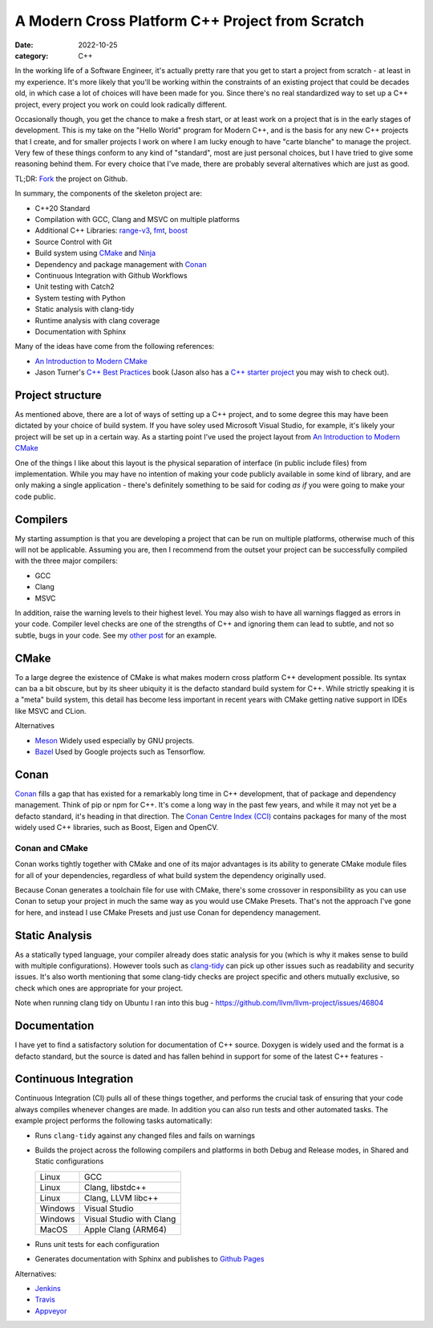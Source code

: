 A Modern Cross Platform C++ Project from Scratch
################################################

:date: 2022-10-25
:category: C++

In the working life of a Software Engineer, it's actually pretty rare that you get to start
a project from scratch - at least in my experience. It's more likely that you'll be working within the constraints of
an existing project that could be decades old, in which case a lot of choices will have been made for you. Since there's
no real standardized way to set up a C++ project, every project you work on could look radically different.

Occasionally though, you get the chance to make a fresh start, or at least work on a project that is in the
early stages of development. This is my take on the "Hello World" program for
Modern C++, and is the basis for any new C++ projects that I create, and for smaller projects I work on where I am lucky
enough to have "carte blanche" to manage the project. Very few of these things conform to any kind of
"standard", most are just personal choices, but I have tried to give some
reasoning behind them. For every choice that I've made, there are probably several alternatives which are just as good.

TL;DR: `Fork <https://github.com/planetmarshall/cpp_sample_project>`_ the project on Github.

In summary, the components of the skeleton project are:

* C++20 Standard
* Compilation with GCC, Clang and MSVC on multiple platforms
* Additional C++ Libraries: `range-v3 <https://github.com/ericniebler/range-v3>`_,
  `fmt <https://github.com/fmtlib/fmt>`_, `boost <https://www.boost.org/>`_
* Source Control with Git
* Build system using `CMake <https://cmake.org/>`_ and `Ninja <https://ninja-build.org/>`_
* Dependency and package management with `Conan <https://docs.conan.io/en/latest/>`_
* Continuous Integration with Github Workflows
* Unit testing with Catch2
* System testing with Python
* Static analysis with clang-tidy
* Runtime analysis with clang coverage
* Documentation with Sphinx

Many of the ideas have come from the following references:

* `An Introduction to Modern CMake <https://cliutils.gitlab.io/modern-cmake/chapters/basics/structure.html>`_
* Jason Turner's `C++ Best Practices <https://leanpub.com/cppbestpractices>`_ book (Jason also has a
  `C++ starter project <https://github.com/cpp-best-practices/gui_starter_template>`_
  you may wish to check out).

Project structure
-----------------

As mentioned above, there are a lot of ways of setting up a C++ project, and to some degree this
may have been dictated by your choice of build system. If you have soley used Microsoft Visual Studio, for example,
it's likely your project will be set up in a certain way. As a starting point I've used the project layout from
`An Introduction to Modern CMake <https://cliutils.gitlab.io/modern-cmake/chapters/basics/structure.html>`_

One of the things I like about this layout is the physical separation of interface (in public include files) from
implementation. While you may have no intention of making your code publicly available in some kind of library, and
are only making a single application - there's definitely something to be said for coding *as if* you were going to
make your code public.


Compilers
---------

My starting assumption is that you are developing a project that can be run on multiple platforms, otherwise much of
this will not be applicable. Assuming you are, then I recommend from the outset your project can be successfully
compiled with the three major compilers:

* GCC
* Clang
* MSVC

In addition, raise the warning levels to their highest level. You may also wish to have all warnings flagged as errors
in your code. Compiler level checks are one of the strengths of C++ and ignoring them can lead to subtle, and not so
subtle, bugs in your code. See my `other post <uninitialized-variables-and-dodgy-casts.html>`_ for an example.


CMake
-----

To a large degree the existence of CMake is what makes modern cross platform C++ development possible. Its syntax can
ba a bit obscure, but by its sheer ubiquity it is the defacto standard build system for C++. While strictly speaking
it is a "meta" build system, this detail has become less important in recent years with CMake getting native support
in IDEs like MSVC and CLion.

Alternatives

* `Meson <https://mesonbuild.com/>`_ Widely used especially by GNU projects.
* `Bazel <https://bazel.build/>`_ Used by Google projects such as Tensorflow.

Conan
-----

`Conan <https://docs.conan.io/en/latest/>`_ fills a gap that has existed for a remarkably long time in C++ development,
that of package and dependency
management. Think of pip or npm for C++. It's come a long way in the past few years, and while it may not yet
be a defacto standard, it's heading in that direction.
The `Conan Centre Index (CCI) <https://github.com/conan-io/conan-center-index>`_ contains packages for
many of the most widely used C++ libraries, such as Boost, Eigen and OpenCV.


Conan and CMake
~~~~~~~~~~~~~~~

Conan works tightly together with CMake and one of its major advantages is its ability to generate CMake module files
for all of your dependencies, regardless of what build system the dependency originally used.

Because Conan generates a toolchain file for use with CMake, there's some crossover in responsibility as you can use
Conan to setup your project in much the same way as you would use CMake Presets. That's not the approach I've gone for
here, and instead I use CMake Presets and just use Conan for dependency management.


Static Analysis
---------------

As a statically typed language, your compiler already does static analysis for you (which is why it makes sense
to build with multiple configurations). However tools such as `clang-tidy <https://clang.llvm.org/extra/clang-tidy/>`_
can pick up other issues such as readability and security issues. It's also worth mentioning that some clang-tidy checks
are project specific and others mutually exclusive, so check which ones are appropriate for your project.

Note when running clang tidy on Ubuntu I ran into this bug - https://github.com/llvm/llvm-project/issues/46804


Documentation
-------------

I have yet to find a satisfactory solution for documentation of C++ source. Doxygen is widely used
and the format is a defacto standard, but the source is dated and
has fallen behind in support for some of the latest C++ features -


Continuous Integration
----------------------

Continuous Integration (CI) pulls all of these things together, and performs the crucial task of ensuring that your
code always compiles whenever changes are made. In addition you can also run tests and other automated tasks. The example
project performs the following tasks automatically:

* Runs ``clang-tidy`` against any changed files and fails on warnings
* Builds the project across the following compilers and platforms in both Debug and Release modes, in Shared and
  Static configurations

  =======     ===================
  Linux       GCC
  Linux       Clang, libstdc++
  Linux       Clang, LLVM libc++
  Windows     Visual Studio
  Windows     Visual Studio with Clang
  MacOS       Apple Clang (ARM64)
  =======     ===================

* Runs unit tests for each configuration
* Generates documentation with Sphinx and publishes to
  `Github Pages <https://planetmarshall.github.io/cpp_sample_project/>`_


Alternatives:

* `Jenkins <https://www.jenkins.io/>`_
* `Travis <https://www.travis-ci.com/>`_
* `Appveyor <https://www.appveyor.com/>`_

